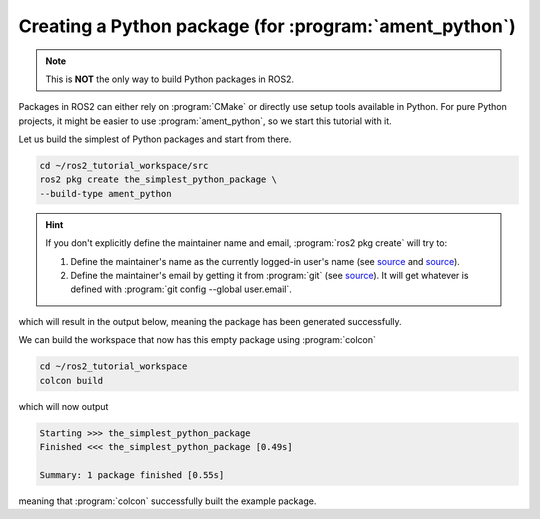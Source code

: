 Creating a Python package (for :program:`ament_python`)
=======================================================

.. note::
   This is **NOT** the only way to build Python packages in ROS2.

Packages in ROS2 can either rely on :program:`CMake` or directly use setup tools available in Python. 
For pure Python projects, it might be easier to use :program:`ament_python`, so we start this tutorial with it.

Let us build the simplest of Python packages and start from there.

.. code-block:: console

   cd ~/ros2_tutorial_workspace/src
   ros2 pkg create the_simplest_python_package \
   --build-type ament_python

.. hint::

   If you don't explicitly define the maintainer name and email, :program:`ros2 pkg create` will try to:

   #. Define the maintainer's name as the currently logged-in user's name (see `source <https://github.com/ros2/ros2cli/blob/cf43e92fb17b5e51c95406f01fa63aeb65adf75f/ros2pkg/ros2pkg/verb/create.py#L82>`_ and `source <https://docs.python.org/3/library/getpass.html#getpass.getuser>`_).
   #. Define the maintainer's email by getting it from :program:`git` (see `source <https://github.com/ros2/ros2cli/blob/cf43e92fb17b5e51c95406f01fa63aeb65adf75f/ros2pkg/ros2pkg/verb/create.py#L109>`_). It will get whatever is defined with :program:`git config --global user.email`.

which will result in the output below, meaning the package has been generated successfully.

..  code-block:: console
    :emphasize-lines: 7
    
    going to create a new package
    package name: the_simplest_python_package
    destination directory: /root/ros2_tutorial_workspace/src
    package format: 3
    version: 0.0.0
    description: TODO: Package description
    maintainer: ['root <murilo.marinho@manchester.ac.uk>']
    licenses: ['TODO: License declaration']
    build type: ament_python
    dependencies: []
    creating folder ./the_simplest_python_package
    creating ./the_simplest_python_package/package.xml
    creating source folder
    creating folder ./the_simplest_python_package/the_simplest_python_package
    creating ./the_simplest_python_package/setup.py
    creating ./the_simplest_python_package/setup.cfg
    creating folder ./the_simplest_python_package/resource
    creating ./the_simplest_python_package/resource/the_simplest_python_package
    creating ./the_simplest_python_package/the_simplest_python_package/__init__.py
    creating folder ./the_simplest_python_package/test
    creating ./the_simplest_python_package/test/test_copyright.py
    creating ./the_simplest_python_package/test/test_flake8.py
    creating ./the_simplest_python_package/test/test_pep257.py

    [WARNING]: Unknown license 'TODO: License declaration'.  This has been set in the package.xml, but no LICENSE file has been created.
    It is recommended to use one of the ament license identifiers:
    Apache-2.0
    BSL-1.0
    BSD-2.0
    BSD-2-Clause
    BSD-3-Clause
    GPL-3.0-only
    LGPL-3.0-only
    MIT
    MIT-0

We can build the workspace that now has this empty package using :program:`colcon`

.. code :: console

   cd ~/ros2_tutorial_workspace
   colcon build
  
which will now output

.. code :: console

    Starting >>> the_simplest_python_package
    Finished <<< the_simplest_python_package [0.49s]

    Summary: 1 package finished [0.55s]

meaning that :program:`colcon` successfully built the example package.
